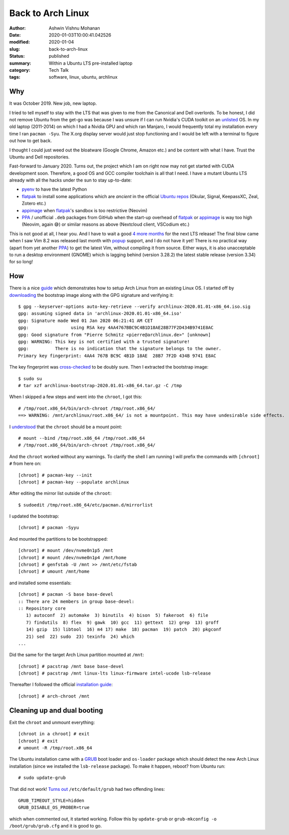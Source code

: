 Back to Arch Linux
##################

:author: Ashwin Vishnu Mohanan
:date: 2020-01-03T10:00:41.042526
:modified: 2020-01-04
:slug: back-to-arch-linux
:status: published
:summary: Within a Ubuntu LTS pre-installed laptop
:category: Tech Talk
:tags: software, linux, ubuntu, archlinux

Why
---
It was October 2019. New job, new laptop.

I tried to tell myself to stay with the LTS that was given to me from the
Canonical and Dell overlords. To be honest, I did not remove Ubuntu from the
get-go was because I was unsure if I can run Nvidia's CUDA toolkit on an
unlisted_ OS. In my old laptop (2011-2014) on which I had a Nvidia GPU and
which ran Manjaro, I would frequently total my installation every time I ran
``pacman -Syu``. The X.org display server would just stop functioning and I
would be left with a terminal to figure out how to get back.

.. _unlisted: https://developer.nvidia.com/cuda-downloads?target_os=Linux&target_arch=x86_64/

I thought I could just weed out the bloatware (Google Chrome, Amazon etc.)
and be content with what I have. Trust the Ubuntu and Dell repositories.

Fast-forward to January 2020.  Turns out, the project which I am on right now
may not get started with CUDA development soon. Therefore, a good OS and GCC
compiler toolchain is all that I need. I have a mutant Ubuntu LTS already with
all the hacks under the sun to stay up-to-date:

- pyenv_ to have the latest Python
- flatpak_ to install some applications which are *ancient* in the official `Ubuntu repos`_ (Okular, Signal, KeepassXC, Zeal, Zotero etc.)
- appimage_ when flatpak_'s sandbox is too restrictive (Neovim)
- PPA_ / unofficial ``.deb`` packages from GitHub when the start-up overhead of
  flatpak_ or appimage_ is way too high (Neovim, again 😅) or similar reasons
  as above (Nextcloud client, VSCodium etc.)

This is not good at all, I hear you. And I have to wait a good `4 more months`_
for the next LTS release! The final blow came when I saw Vim 8.2 was released
last month with popup_ support, and I do not have it yet! There is no practical
way (apart from yet another PPA_) to get the latest Vim, without compiling it
from source. Either ways, it is also unacceptable to run a desktop environment
(GNOME) which is lagging behind (version 3.28.2) the latest stable release
(version 3.34) for so long!

.. _pyenv: https://github.com/pyenv/pyenv/
.. _flatpak: https://flatpak.org/
.. _Ubuntu repos: https://packages.ubuntu.com/
.. _appimage: https://appimage.org/
.. _PPA: https://help.ubuntu.com/community/PPA
.. _4 more months: https://www.omgubuntu.co.uk/2019/10/ubuntu-20-04-release-features
.. _popup: https://github.com/skywind3000/vim-quickui

How
---

.. note-danger::

  Make sure you understand what how ``chroot`` and ``mount`` commands work.
  Also do not run ``rm -rf`` at any stage below.

There is a nice guide_ which demonstrates how to setup Arch Linux from an
existing Linux OS. I started off by downloading_ the bootstrap image along with
the GPG signature and verifying it::

  $ gpg --keyserver-options auto-key-retrieve --verify archlinux-2020.01.01-x86_64.iso.sig
  gpg: assuming signed data in 'archlinux-2020.01.01-x86_64.iso'
  gpg: Signature made Wed 01 Jan 2020 06:21:41 AM CET
  gpg:                using RSA key 4AA4767BBC9C4B1D18AE28B77F2D434B9741E8AC
  gpg: Good signature from "Pierre Schmitz <pierre@archlinux.de>" [unknown]
  gpg: WARNING: This key is not certified with a trusted signature!
  gpg:          There is no indication that the signature belongs to the owner.
  Primary key fingerprint: 4AA4 767B BC9C 4B1D 18AE  28B7 7F2D 434B 9741 E8AC

The key fingerprint was cross-checked_ to be doubly sure.
Then I extracted the bootstrap image::

  $ sudo su
  # tar xzf archlinux-bootstrap-2020.01.01-x86_64.tar.gz -C /tmp

When I skipped a few steps and went into the ``chroot``, I got this::

  # /tmp/root.x86_64/bin/arch-chroot /tmp/root.x86_64/
  ==> WARNING: /mnt/archlinux/root.x86_64/ is not a mountpoint. This may have undesirable side effects.

I understood_ that the ``chroot`` should be a mount point::

  # mount --bind /tmp/root.x86_64 /tmp/root.x86_64
  # /tmp/root.x86_64/bin/arch-chroot /tmp/root.x86_64/

And the ``chroot`` worked without any warnings. To clarify the shell I am
running I will prefix the commands with ``[chroot] #`` from here on::

  [chroot] # pacman-key --init
  [chroot] # pacman-key --populate archlinux

After editing the mirror list outside of the ``chroot``::

  $ sudoedit /tmp/root.x86_64/etc/pacman.d/mirrorlist

I updated the bootstrap::

  [chroot] # pacman -Syyu

And mounted the partitions to be bootstrapped::

  [chroot] # mount /dev/nvme0n1p5 /mnt
  [chroot] # mount /dev/nvme0n1p4 /mnt/home
  [chroot] # genfstab -U /mnt >> /mnt/etc/fstab
  [chroot] # umount /mnt/home

.. note-info::

  In preparation, I had created these partitions by shrinking the existing ones
  with a GParted_ USB live medium, long time ago.  The home partition was also
  created and made separate such that it can be shared between Ubuntu and Arch
  Linux for a dual-boot setup.

and installed some essentials::

  [chroot] # pacman -S base base-devel
  :: There are 24 members in group base-devel:
  :: Repository core
     1) autoconf  2) automake  3) binutils  4) bison  5) fakeroot  6) file
     7) findutils  8) flex  9) gawk  10) gcc  11) gettext  12) grep  13) groff
     14) gzip  15) libtool  16) m4 17) make  18) pacman  19) patch  20) pkgconf
     21) sed  22) sudo  23) texinfo  24) which
  ...

Did the same for the target Arch Linux partition mounted at ``/mnt``::

  [chroot] # pacstrap /mnt base base-devel
  [chroot] # pacstrap /mnt linux-lts linux-firmware intel-ucode lsb-release

Thereafter I followed the official `installation guide`_::

  [chroot] # arch-chroot /mnt

.. note-info::

  The step above runs ``arch-chroot`` from within a ``chroot``. Now, I see why
  Leo was so confused in Inception. Whenever in doubt, run ``df``.

.. _downloading: https://www.archlinux.org/download/
.. _guide: https://wiki.archlinux.org/index.php/Install_Arch_Linux_from_existing_Linux#From_a_host_running_another_Linux_distribution
.. _cross-checked: https://www.archlinux.org/master-keys/
.. _Gparted: https://distrowatch.com/table.php?distribution=gparted
.. _Disks: https://wiki.gnome.org/Apps/Disks
.. _understood: https://bugs.archlinux.org/task/46169
.. _installation guide: https://wiki.archlinux.org/index.php/Installation_guide#Configure_the_system

Cleaning up and dual booting
----------------------------
Exit the ``chroot`` and unmount everything::

  [chroot in a chroot] # exit
  [chroot] # exit
  # umount -R /tmp/root.x86_64

The Ubuntu installation came with a GRUB_ boot loader and ``os-loader`` package
which should detect the new Arch Linux installation (since we installed the
``lsb-release`` package). To make it happen, reboot? from Ubuntu run::

  # sudo update-grub

That did not work! `Turns out`_ ``/etc/default/grub`` had two offending lines::

  GRUB_TIMEOUT_STYLE=hidden
  GRUB_DISABLE_OS_PROBER=true

which when commented out, it started working. Follow this by ``update-grub`` or
``grub-mkconfig -o /boot/grub/grub.cfg`` and it is good to go.

.. _GRUB: https://wiki.archlinux.org/index.php/GRUB#Detecting_other_operating_systems
.. _Turns out: https://askubuntu.com/questions/111085/how-do-i-hide-the-grub-menu-showing-up-at-the-beginning-of-boot
